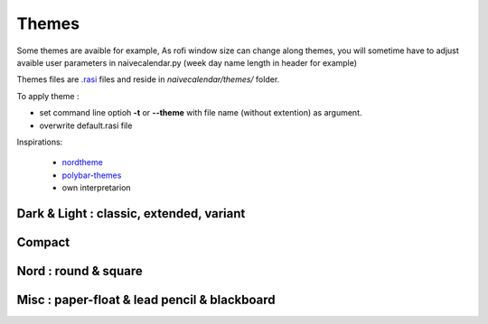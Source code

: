 Themes
======

Some themes are avaible for example,
As rofi window size can change along themes, you will sometime have to adjust avaible user parameters in naivecalendar.py (week day name length in header for example)

Themes files are `.rasi <https://github.com/davatorium/rofi/blob/next/doc/rofi-theme.5.markdown>`_ files and reside in *naivecalendar/themes/* folder.

To apply theme :

- set command line optioh **-t** or **--theme** with file name (without extention) as argument.
- overwrite default.rasi file

Inspirations:

 - `nordtheme <https://www.nordtheme.com/>`_
 - `polybar-themes <https://github.com/adi1090x/polybar-themes>`_
 - own interpretarion


Dark & Light : classic, extended, variant
-----------------------------------------

|classic dark| |classic light| 


|classic dark extended| |classic light extended| 


|classic dark variant|

Compact
-------

|classic dark compact| |classic light compact| |retro blue compact| 

Nord : round & square
---------------------

|round light nord| |square dark nord| 

Misc : paper-float & lead pencil & blackboard
---------------------------------------------

|paper-float| |lead pencil| |blackboard|


.. |classic dark| image:: ./screenshots/classic_dark.png
    :height: 180px

.. |classic light| image:: ./screenshots/classic_light.png
    :height: 180px
    :alt: classic light

.. |classic dark compact| image:: ./screenshots/classic_dark_compact.png
    :height: 180px
    :alt: classic dark compact

.. |classic light compact| image:: ./screenshots/classic_light_compact.png
    :height: 180px
    :alt: classic light compact

.. |classic dark extended| image:: ./screenshots/classic_dark_extended.png
    :height: 180px
    :alt: classic dark extended

.. |classic light extended| image:: ./screenshots/classic_light_extended.png
    :height: 180px
    :alt: classic light extended

.. |round light nord| image:: ./screenshots/round_light_nord.png
    :height: 180px
    :alt: round light nord

.. |square dark nord| image:: ./screenshots/square_dark_nord.png
    :height: 180px
    :alt: square dark nord

.. |classic dark variant| image::  ./screenshots/classic_dark_variant.png
    :height: 180px
    :alt: classic_dark_variant

.. |material darker| image::  ./screenshots/material_darker.png
    :height: 180px
    :alt: material_darker

.. |paper-float| image::  ./screenshots/paper-float.png
    :height: 180px

.. |retro blue compact| image::  ./screenshots/retro_blue_compact.png
    :height: 180px

.. |lead pencil| image::  ./screenshots/lead_pencil.png
    :height: 180px
    :alt: lead_pencil

.. |blackboard| image::  ./screenshots/blackboard.png
    :height: 180px

